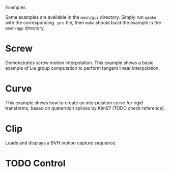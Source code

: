 Examples

Some examples are available in the =meuh/gui= directory. Simply run
=qmake= with the corresponding =.pro= file, then =make= should build
the example in the =meuh/app= directory.

* Screw 

  Demonstrates screw motion interpolation. This example shows a basic
  example of Lie group computation to perform tangent linear
  interpolation.
  
* Curve 
  
  This example shows how to create an interpolation curve for rigid
  transforms, based on quaternion splines by Kim97 (TODO check
  reference).
  
* Clip
  
  Loads and displays a BVH motion capture sequence.

* TODO Control

  
